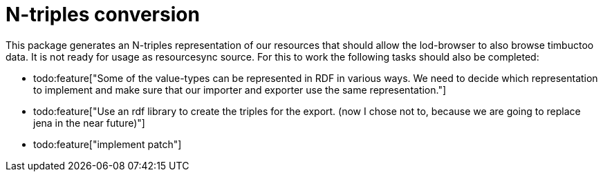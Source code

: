 # N-triples conversion

This package generates an N-triples representation of our resources that should allow the lod-browser to also browse timbuctoo data. It is not ready for usage as resourcesync source. For this to work the following tasks should also be completed:

- todo:feature["Some of the value-types can be represented in RDF in various ways. We need to decide which representation to implement and make sure that our importer and exporter use the same representation."]
- todo:feature["Use an rdf library to create the triples for the export. (now I chose not to, because we are going to replace jena in the near future)"]
- todo:feature["implement patch"]
